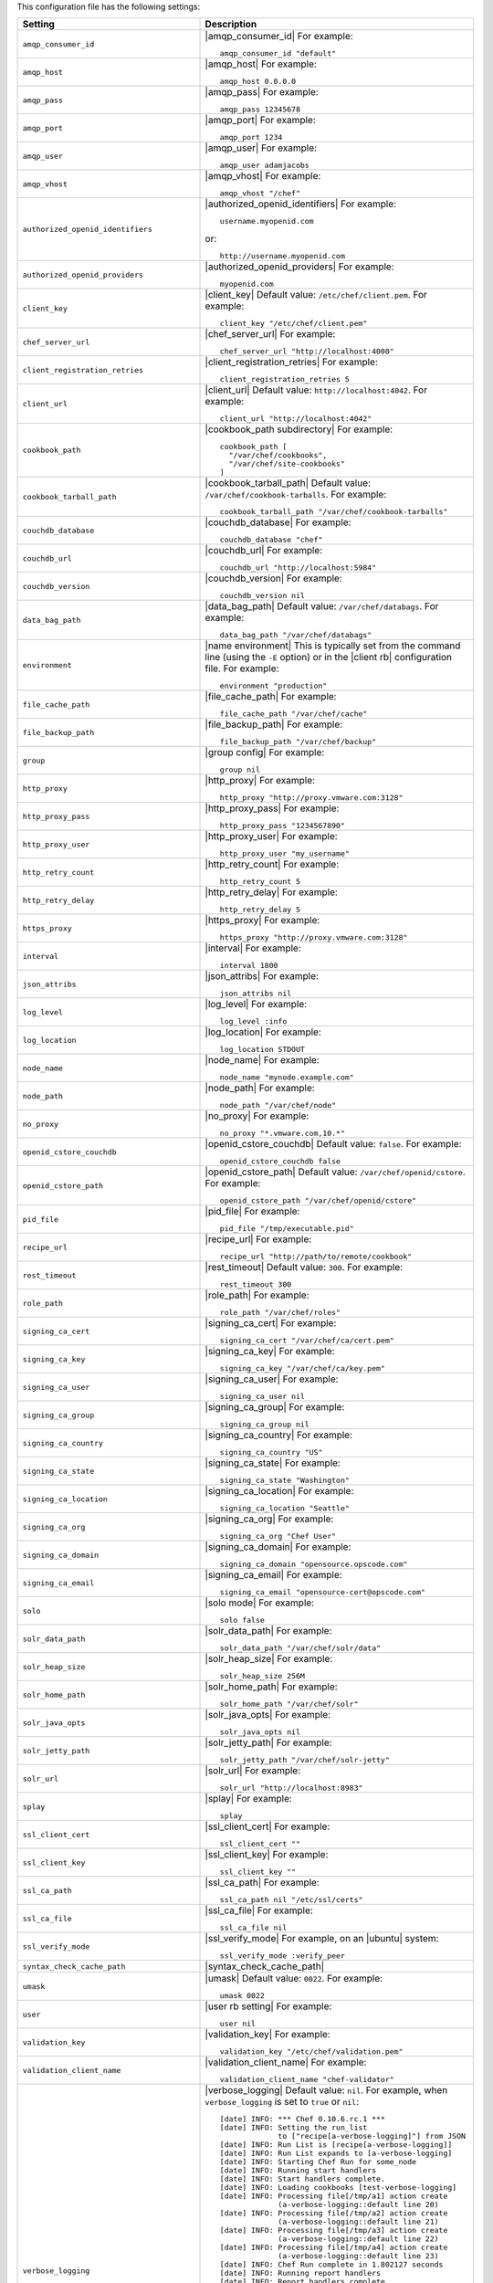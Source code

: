 .. The contents of this file are included in multiple topics.
.. This file should not be changed in a way that hinders its ability to appear in multiple documentation sets.

This configuration file has the following settings:

.. list-table::
   :widths: 200 300
   :header-rows: 1

   * - Setting
     - Description
   * - ``amqp_consumer_id``
     - |amqp_consumer_id| For example:
       ::
 
          amqp_consumer_id "default"
   * - ``amqp_host``
     - |amqp_host| For example:
       ::
 
          amqp_host 0.0.0.0
   * - ``amqp_pass``
     - |amqp_pass| For example:
       ::
 
          amqp_pass 12345678
   * - ``amqp_port``
     - |amqp_port| For example:
       ::
 
          amqp_port 1234
   * - ``amqp_user``
     - |amqp_user| For example:
       ::
 
          amqp_user adamjacobs
   * - ``amqp_vhost``
     - |amqp_vhost| For example:
       ::
 
          amqp_vhost "/chef"
   * - ``authorized_openid_identifiers``
     - |authorized_openid_identifiers| For example:
       ::
 
          username.myopenid.com

       or: 
       ::
 
          http://username.myopenid.com
   * - ``authorized_openid_providers``
     - |authorized_openid_providers| For example:
       ::
 
          myopenid.com
   * - ``client_key``
     - |client_key| Default value: ``/etc/chef/client.pem``. For example:
       ::
 
          client_key "/etc/chef/client.pem"
   * - ``chef_server_url``
     - |chef_server_url| For example:
       ::
 
          chef_server_url "http://localhost:4000"
   * - ``client_registration_retries``
     - |client_registration_retries| For example:
       ::
 
          client_registration_retries 5
   * - ``client_url``
     - |client_url| Default value: ``http://localhost:4042``. For example:
       ::
 
          client_url "http://localhost:4042"
   * - ``cookbook_path``
     - |cookbook_path subdirectory| For example:
       ::
 
          cookbook_path [ 
            "/var/chef/cookbooks", 
            "/var/chef/site-cookbooks" 
          ]
   * - ``cookbook_tarball_path``
     - |cookbook_tarball_path| Default value: ``/var/chef/cookbook-tarballs``. For example:
       ::
 
          cookbook_tarball_path "/var/chef/cookbook-tarballs"
   * - ``couchdb_database``
     - |couchdb_database| For example:
       ::
 
          couchdb_database "chef"
   * - ``couchdb_url``
     - |couchdb_url| For example:
       ::
 
          couchdb_url "http://localhost:5984"
   * - ``couchdb_version``
     - |couchdb_version| For example:
       ::
 
          couchdb_version nil
   * - ``data_bag_path``
     - |data_bag_path| Default value: ``/var/chef/databags``. For example:
       ::
 
          data_bag_path "/var/chef/databags"
   * - ``environment``
     - |name environment| This is typically set from the command line (using the ``-E`` option) or in the |client rb| configuration file. For example:
       ::
 
          environment "production"
   * - ``file_cache_path``
     - |file_cache_path| For example:
       ::
 
          file_cache_path "/var/chef/cache"
   * - ``file_backup_path``
     - |file_backup_path| For example:
       ::
 
          file_backup_path "/var/chef/backup"
   * - ``group``
     - |group config| For example:
       ::
 
          group nil
   * - ``http_proxy``
     - |http_proxy| For example:
       ::
 
          http_proxy "http://proxy.vmware.com:3128"
   * - ``http_proxy_pass``
     - |http_proxy_pass| For example:
       ::
 
          http_proxy_pass "1234567890"
   * - ``http_proxy_user``
     - |http_proxy_user| For example:
       ::
 
          http_proxy_user "my_username"
   * - ``http_retry_count``
     - |http_retry_count| For example:
       ::
 
          http_retry_count 5
   * - ``http_retry_delay``
     - |http_retry_delay| For example:
       ::
 
          http_retry_delay 5
   * - ``https_proxy``
     - |https_proxy| For example:
       ::
 
          https_proxy "http://proxy.vmware.com:3128"
   * - ``interval``
     - |interval| For example:
       ::
 
          interval 1800
   * - ``json_attribs``
     - |json_attribs| For example:
       ::
 
          json_attribs nil
   * - ``log_level``
     - |log_level| For example:
       ::
 
          log_level :info
   * - ``log_location``
     - |log_location| For example:
       ::
 
          log_location STDOUT
   * - ``node_name``
     - |node_name| For example:
       ::
 
          node_name "mynode.example.com"
   * - ``node_path``
     - |node_path| For example:
       ::
 
          node_path "/var/chef/node"
   * - ``no_proxy``
     - |no_proxy| For example:
       ::
 
          no_proxy "*.vmware.com,10.*"
   * - ``openid_cstore_couchdb``
     - |openid_cstore_couchdb| Default value: ``false``. For example:
       ::
 
          openid_cstore_couchdb false
   * - ``openid_cstore_path``
     - |openid_cstore_path| Default value: ``/var/chef/openid/cstore``. For example:
       ::
 
          openid_cstore_path "/var/chef/openid/cstore"
   * - ``pid_file``
     - |pid_file| For example:
       ::
 
          pid_file "/tmp/executable.pid"
   * - ``recipe_url``
     - |recipe_url| For example:
       ::
 
          recipe_url "http://path/to/remote/cookbook"
   * - ``rest_timeout``
     - |rest_timeout| Default value: ``300``. For example:
       ::
 
          rest_timeout 300
   * - ``role_path``
     - |role_path| For example:
       ::
 
          role_path "/var/chef/roles"
   * - ``signing_ca_cert``
     - |signing_ca_cert| For example:
       ::
 
          signing_ca_cert "/var/chef/ca/cert.pem"
   * - ``signing_ca_key``
     - |signing_ca_key| For example:
       ::
 
          signing_ca_key "/var/chef/ca/key.pem"
   * - ``signing_ca_user``
     - |signing_ca_user| For example:
       ::
 
          signing_ca_user nil
   * - ``signing_ca_group``
     - |signing_ca_group| For example:
       ::
 
          signing_ca_group nil
   * - ``signing_ca_country``
     - |signing_ca_country| For example:
       ::
 
          signing_ca_country "US"
   * - ``signing_ca_state``
     - |signing_ca_state| For example:
       ::
 
          signing_ca_state "Washington"
   * - ``signing_ca_location``
     - |signing_ca_location| For example:
       ::
 
          signing_ca_location "Seattle"
   * - ``signing_ca_org``
     - |signing_ca_org| For example:
       ::
 
          signing_ca_org "Chef User"
   * - ``signing_ca_domain``
     - |signing_ca_domain| For example:
       ::
 
          signing_ca_domain "opensource.opscode.com"
   * - ``signing_ca_email``
     - |signing_ca_email| For example:
       ::
 
          signing_ca_email "opensource-cert@opscode.com"
   * - ``solo``
     - |solo mode| For example:
       ::
 
          solo false
   * - ``solr_data_path``
     - |solr_data_path| For example:
       ::
 
          solr_data_path "/var/chef/solr/data"
   * - ``solr_heap_size``
     - |solr_heap_size| For example:
       ::
 
          solr_heap_size 256M
   * - ``solr_home_path``
     - |solr_home_path| For example:
       ::
 
          solr_home_path "/var/chef/solr"
   * - ``solr_java_opts``
     - |solr_java_opts| For example:
       ::
 
          solr_java_opts nil
   * - ``solr_jetty_path``
     - |solr_jetty_path| For example:
       ::
 
          solr_jetty_path "/var/chef/solr-jetty"
   * - ``solr_url``
     - |solr_url| For example:
       ::
 
          solr_url "http://localhost:8983"
   * - ``splay``
     - |splay| For example:
       ::
 
          splay
   * - ``ssl_client_cert``
     - |ssl_client_cert| For example:
       ::
 
          ssl_client_cert ""
   * - ``ssl_client_key``
     - |ssl_client_key| For example:
       ::
 
          ssl_client_key ""
   * - ``ssl_ca_path``
     - |ssl_ca_path| For example:
       ::
 
          ssl_ca_path nil "/etc/ssl/certs"
   * - ``ssl_ca_file``
     - |ssl_ca_file| For example:
       ::
 
          ssl_ca_file nil
   * - ``ssl_verify_mode``
     - |ssl_verify_mode| For example, on an |ubuntu| system:
       ::
 
          ssl_verify_mode :verify_peer
   * - ``syntax_check_cache_path``
     - |syntax_check_cache_path|
   * - ``umask``
     - |umask| Default value: ``0022``. For example:
       ::
 
          umask 0022
   * - ``user``
     - |user rb setting| For example:
       ::
 
          user nil
   * - ``validation_key``
     - |validation_key| For example:
       ::
 
          validation_key "/etc/chef/validation.pem"
   * - ``validation_client_name``
     - |validation_client_name| For example:
       ::
 
          validation_client_name "chef-validator"
   * - ``verbose_logging``
     - |verbose_logging| Default value: ``nil``. For example, when ``verbose_logging`` is set to ``true`` or ``nil``:
       ::
 
          [date] INFO: *** Chef 0.10.6.rc.1 ***
          [date] INFO: Setting the run_list 
                       to ["recipe[a-verbose-logging]"] from JSON
          [date] INFO: Run List is [recipe[a-verbose-logging]]
          [date] INFO: Run List expands to [a-verbose-logging]
          [date] INFO: Starting Chef Run for some_node
          [date] INFO: Running start handlers
          [date] INFO: Start handlers complete.
          [date] INFO: Loading cookbooks [test-verbose-logging]
          [date] INFO: Processing file[/tmp/a1] action create  
                       (a-verbose-logging::default line 20)
          [date] INFO: Processing file[/tmp/a2] action create  
                       (a-verbose-logging::default line 21)
          [date] INFO: Processing file[/tmp/a3] action create  
                       (a-verbose-logging::default line 22)
          [date] INFO: Processing file[/tmp/a4] action create  
                       (a-verbose-logging::default line 23)
          [date] INFO: Chef Run complete in 1.802127 seconds
          [date] INFO: Running report handlers
          [date] INFO: Report handlers complete

       When ``verbose_logging`` is set to ``false`` (for the same output):
       ::

          [date] INFO: *** Chef 0.10.6.rc.1 ***
          [date] INFO: Setting the run_list 
                       to ["recipe[a-verbose-logging]"] from JSON
          [date] INFO: Run List is [recipe[a-verbose-logging]]
          [date] INFO: Run List expands to [a-verbose-logging]
          [date] INFO: Starting Chef Run for some_node
          [date] INFO: Running start handlers
          [date] INFO: Start handlers complete.
          [date] INFO: Loading cookbooks [a-verbose-logging]
          [date] INFO: Chef Run complete in 1.565369 seconds
          [date] INFO: Running report handlers
          [date] INFO: Report handlers complete

       Where in the examples above, ``[date]`` represents the date and time the long entry was created. For example: ``[Mon, 21 Nov 2011 09:37:39 -0800]``.
   * - ``web_ui_admin_default_password``
     - |web_ui_admin_default_password| Default value: ``p@ssw0rd1``. For example:
       ::
 
          web_ui_admin_default_password "p@ssw0rd1"
   * - ``web_ui_admin_user_name``
     - |web_ui_admin_user_name| Default value: ``admin``. For example:
       ::
 
          web_ui_admin_user_name  "admin"
   * - ``web_ui_client_name``
     - |web_ui_client_name| For example:
       ::
 
          web_ui_client_name "chef-webui"
   * - ``web_ui_key``
     - |web_ui_key| Default value: ``/etc/chef/webui.pem``. For example:
       ::
 
          web_ui_key "/etc/chef/webui.pem"



